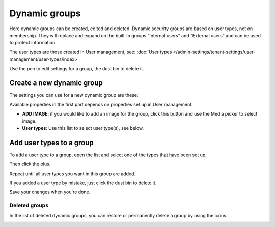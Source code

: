 Dynamic groups
=============================================

Here dynamic groups can be created, edited and deleted. Dynamic security groups are based on user types, not on membership. They will replace and expand on the built-in groups “Internal users” and “External users” and can be used to protect information.

The user types are those created in User management, see: :doc:`User types </admin-settings/tenant-settings/user-management/user-types/index>`

.. image:: dynamic-groups-list-78.png

Use the pen to edit settings for a group, the dust bin to delete it.

Create a new dynamic group
-------------------------------
The settings you can use for a new dynamic group are these:

.. image:: dynamic-groups-settings-78.png

Available properties in the first part depends on properties set up in User management. 

+ **ADD IMAGE**: if you would like to add an image for the group, click this button and use the Media picker to select image.
+ **User types**: Use this list to select user type(s), see below.

Add user types to a group
---------------------------
To add a user type to a group, open the list and select one of the types that have been set up.

.. image:: add-user-list-78.png

Then click the plus.

.. image:: add-user-list-click-plus-78.png

Repeat until all user types you want in this group are added.

.. image:: add-user-list-click-plus-ready.png

If you added a user type by mistake, just click the dust bin to delete it.

Save your changes when you're done.

Deleted groups
****************
In the list of deleted dynamic groups, you can restore or permanently delete a group by using the icons:

.. image:: dynamic-groups-deleted-78.png
